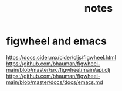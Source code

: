 #+TITLE: notes

* figwheel and emacs
https://docs.cider.mx/cider/cljs/figwheel.html
https://github.com/bhauman/figwheel-main/blob/master/src/figwheel/main/api.clj
https://github.com/bhauman/figwheel-main/blob/master/docs/docs/emacs.md

